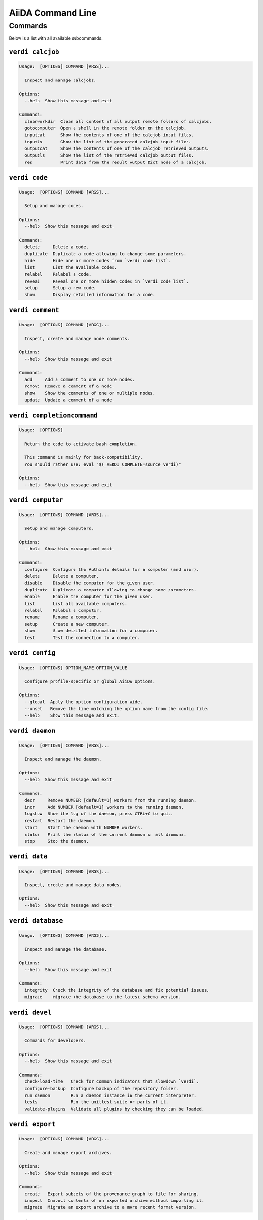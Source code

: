 .. _reference:command-line:

******************
AiiDA Command Line
******************

.. _reference:command-line:verdi:

Commands
========
Below is a list with all available subcommands.

.. _reference:command-line:verdi-calcjob:

``verdi calcjob``
-----------------

.. code:: console

    Usage:  [OPTIONS] COMMAND [ARGS]...

      Inspect and manage calcjobs.

    Options:
      --help  Show this message and exit.

    Commands:
      cleanworkdir  Clean all content of all output remote folders of calcjobs.
      gotocomputer  Open a shell in the remote folder on the calcjob.
      inputcat      Show the contents of one of the calcjob input files.
      inputls       Show the list of the generated calcjob input files.
      outputcat     Show the contents of one of the calcjob retrieved outputs.
      outputls      Show the list of the retrieved calcjob output files.
      res           Print data from the result output Dict node of a calcjob.


.. _reference:command-line:verdi-code:

``verdi code``
--------------

.. code:: console

    Usage:  [OPTIONS] COMMAND [ARGS]...

      Setup and manage codes.

    Options:
      --help  Show this message and exit.

    Commands:
      delete     Delete a code.
      duplicate  Duplicate a code allowing to change some parameters.
      hide       Hide one or more codes from `verdi code list`.
      list       List the available codes.
      relabel    Relabel a code.
      reveal     Reveal one or more hidden codes in `verdi code list`.
      setup      Setup a new code.
      show       Display detailed information for a code.


.. _reference:command-line:verdi-comment:

``verdi comment``
-----------------

.. code:: console

    Usage:  [OPTIONS] COMMAND [ARGS]...

      Inspect, create and manage node comments.

    Options:
      --help  Show this message and exit.

    Commands:
      add     Add a comment to one or more nodes.
      remove  Remove a comment of a node.
      show    Show the comments of one or multiple nodes.
      update  Update a comment of a node.


.. _reference:command-line:verdi-completioncommand:

``verdi completioncommand``
---------------------------

.. code:: console

    Usage:  [OPTIONS]

      Return the code to activate bash completion.

      This command is mainly for back-compatibility.
      You should rather use: eval "$(_VERDI_COMPLETE=source verdi)"

    Options:
      --help  Show this message and exit.


.. _reference:command-line:verdi-computer:

``verdi computer``
------------------

.. code:: console

    Usage:  [OPTIONS] COMMAND [ARGS]...

      Setup and manage computers.

    Options:
      --help  Show this message and exit.

    Commands:
      configure  Configure the Authinfo details for a computer (and user).
      delete     Delete a computer.
      disable    Disable the computer for the given user.
      duplicate  Duplicate a computer allowing to change some parameters.
      enable     Enable the computer for the given user.
      list       List all available computers.
      relabel    Relabel a computer.
      rename     Rename a computer.
      setup      Create a new computer.
      show       Show detailed information for a computer.
      test       Test the connection to a computer.


.. _reference:command-line:verdi-config:

``verdi config``
----------------

.. code:: console

    Usage:  [OPTIONS] OPTION_NAME OPTION_VALUE

      Configure profile-specific or global AiiDA options.

    Options:
      --global  Apply the option configuration wide.
      --unset   Remove the line matching the option name from the config file.
      --help    Show this message and exit.


.. _reference:command-line:verdi-daemon:

``verdi daemon``
----------------

.. code:: console

    Usage:  [OPTIONS] COMMAND [ARGS]...

      Inspect and manage the daemon.

    Options:
      --help  Show this message and exit.

    Commands:
      decr     Remove NUMBER [default=1] workers from the running daemon.
      incr     Add NUMBER [default=1] workers to the running daemon.
      logshow  Show the log of the daemon, press CTRL+C to quit.
      restart  Restart the daemon.
      start    Start the daemon with NUMBER workers.
      status   Print the status of the current daemon or all daemons.
      stop     Stop the daemon.


.. _reference:command-line:verdi-data:

``verdi data``
--------------

.. code:: console

    Usage:  [OPTIONS] COMMAND [ARGS]...

      Inspect, create and manage data nodes.

    Options:
      --help  Show this message and exit.


.. _reference:command-line:verdi-database:

``verdi database``
------------------

.. code:: console

    Usage:  [OPTIONS] COMMAND [ARGS]...

      Inspect and manage the database.

    Options:
      --help  Show this message and exit.

    Commands:
      integrity  Check the integrity of the database and fix potential issues.
      migrate    Migrate the database to the latest schema version.


.. _reference:command-line:verdi-devel:

``verdi devel``
---------------

.. code:: console

    Usage:  [OPTIONS] COMMAND [ARGS]...

      Commands for developers.

    Options:
      --help  Show this message and exit.

    Commands:
      check-load-time   Check for common indicators that slowdown `verdi`.
      configure-backup  Configure backup of the repository folder.
      run_daemon        Run a daemon instance in the current interpreter.
      tests             Run the unittest suite or parts of it.
      validate-plugins  Validate all plugins by checking they can be loaded.


.. _reference:command-line:verdi-export:

``verdi export``
----------------

.. code:: console

    Usage:  [OPTIONS] COMMAND [ARGS]...

      Create and manage export archives.

    Options:
      --help  Show this message and exit.

    Commands:
      create   Export subsets of the provenance graph to file for sharing.
      inspect  Inspect contents of an exported archive without importing it.
      migrate  Migrate an export archive to a more recent format version.


.. _reference:command-line:verdi-graph:

``verdi graph``
---------------

.. code:: console

    Usage:  [OPTIONS] COMMAND [ARGS]...

      Create visual representations of the provenance graph.

    Options:
      --help  Show this message and exit.

    Commands:
      generate  Generate a graph from a ROOT_NODE (specified by pk or uuid).


.. _reference:command-line:verdi-group:

``verdi group``
---------------

.. code:: console

    Usage:  [OPTIONS] COMMAND [ARGS]...

      Create, inspect and manage groups of nodes.

    Options:
      --help  Show this message and exit.

    Commands:
      add-nodes     Add nodes to the a group.
      copy          Duplicate a group.
      create        Create an empty group with a given name.
      delete        Delete a group.
      description   Change the description of a group.
      list          Show a list of existing groups.
      path          Inspect groups of nodes, with delimited label paths.
      relabel       Change the label of a group.
      remove-nodes  Remove nodes from a group.
      show          Show information for a given group.


.. _reference:command-line:verdi-help:

``verdi help``
--------------

.. code:: console

    Usage:  [OPTIONS] [COMMAND]

      Show help for given command.

    Options:
      --help  Show this message and exit.


.. _reference:command-line:verdi-import:

``verdi import``
----------------

.. code:: console

    Usage:  [OPTIONS] [--] [ARCHIVES]...

      Import data from an AiiDA archive file.

      The archive can be specified by its relative or absolute file path, or its HTTP URL.

    Options:
      -w, --webpages TEXT...          Discover all URL targets pointing to files with the
                                      .aiida extension for these HTTP addresses. Automatically
                                      discovered archive URLs will be downloadeded and added
                                      to ARCHIVES for importing

      -G, --group GROUP               Specify group to which all the import nodes will be
                                      added. If such a group does not exist, it will be
                                      created automatically.

      -e, --extras-mode-existing [keep_existing|update_existing|mirror|none|ask]
                                      Specify which extras from the export archive should be
                                      imported for nodes that are already contained in the
                                      database: ask: import all extras and prompt what to do
                                      for existing extras. keep_existing: import all extras
                                      and keep original value of existing extras.
                                      update_existing: import all extras and overwrite value
                                      of existing extras. mirror: import all extras and remove
                                      any existing extras that are not present in the archive.
                                      none: do not import any extras.

      -n, --extras-mode-new [import|none]
                                      Specify whether to import extras of new nodes: import:
                                      import extras. none: do not import extras.

      --comment-mode [newest|overwrite]
                                      Specify the way to import Comments with identical UUIDs:
                                      newest: Only the newest Comments (based on mtime)
                                      (default).overwrite: Replace existing Comments with
                                      those from the import file.

      --migration / --no-migration    Force migration of export file archives, if needed.
                                      [default: True]

      -n, --non-interactive           Non-interactive mode: never prompt for input.
      --help                          Show this message and exit.


.. _reference:command-line:verdi-node:

``verdi node``
--------------

.. code:: console

    Usage:  [OPTIONS] COMMAND [ARGS]...

      Inspect, create and manage nodes.

    Options:
      --help  Show this message and exit.

    Commands:
      attributes   Show the attributes of one or more nodes.
      comment      Inspect, create and manage node comments.
      delete       Delete nodes from the provenance graph.
      description  View or set the description of one or more nodes.
      extras       Show the extras of one or more nodes.
      graph        Create visual representations of the provenance graph.
      label        View or set the label of one or more nodes.
      rehash       Recompute the hash for nodes in the database.
      repo         Inspect the content of a node repository folder.
      show         Show generic information on one or more nodes.
      tree         Show a tree of nodes starting from a given node.


.. _reference:command-line:verdi-plugin:

``verdi plugin``
----------------

.. code:: console

    Usage:  [OPTIONS] COMMAND [ARGS]...

      Inspect AiiDA plugins.

    Options:
      --help  Show this message and exit.

    Commands:
      list  Display a list of all available plugins.


.. _reference:command-line:verdi-process:

``verdi process``
-----------------

.. code:: console

    Usage:  [OPTIONS] COMMAND [ARGS]...

      Inspect and manage processes.

    Options:
      --help  Show this message and exit.

    Commands:
      call-root  Show root process of the call stack for the given processes.
      kill       Kill running processes.
      list       Show a list of running or terminated processes.
      pause      Pause running processes.
      play       Play (unpause) paused processes.
      report     Show the log report for one or multiple processes.
      show       Show details for one or multiple processes.
      status     Print the status of one or multiple processes.
      watch      Watch the state transitions for a process.


.. _reference:command-line:verdi-profile:

``verdi profile``
-----------------

.. code:: console

    Usage:  [OPTIONS] COMMAND [ARGS]...

      Inspect and manage the configured profiles.

    Options:
      --help  Show this message and exit.

    Commands:
      delete      Delete one or more profiles.
      list        Display a list of all available profiles.
      setdefault  Set a profile as the default one.
      show        Show details for a profile.


.. _reference:command-line:verdi-quicksetup:

``verdi quicksetup``
--------------------

.. code:: console

    Usage:  [OPTIONS]

      Setup a new profile in a fully automated fashion.

    Options:
      -n, --non-interactive           Non-interactive mode: never prompt for input.
      --profile PROFILE               The name of the new profile.  [required]
      --email EMAIL                   Email address associated with the data you generate. The
                                      email address is exported along with the data, when
                                      sharing it.  [required]

      --first-name NONEMPTYSTRING     First name of the user.  [required]
      --last-name NONEMPTYSTRING      Last name of the user.  [required]
      --institution NONEMPTYSTRING    Institution of the user.  [required]
      --db-engine [postgresql_psycopg2]
                                      Engine to use to connect to the database.
      --db-backend [django|sqlalchemy]
                                      Database backend to use.
      --db-host HOSTNAME              Database server host. Leave empty for "peer"
                                      authentication.

      --db-port INTEGER               Database server port.
      --db-name NONEMPTYSTRING        Name of the database to create.
      --db-username NONEMPTYSTRING    Name of the database user to create.
      --db-password TEXT              Password of the database user.
      --su-db-name TEXT               Name of the template database to connect to as the
                                      database superuser.

      --su-db-username TEXT           User name of the database super user.
      --su-db-password TEXT           Password to connect as the database superuser.
      --repository DIRECTORY          Absolute path to the file repository.
      --config FILEORURL              Load option values from configuration file in yaml
                                      format (local path or URL).

      --help                          Show this message and exit.


.. _reference:command-line:verdi-rehash:

``verdi rehash``
----------------

.. code:: console

    Usage:  [OPTIONS] [NODES]...

      Recompute the hash for nodes in the database.

      The set of nodes that will be rehashed can be filtered by their identifier and/or
      based on their class.

    Options:
      -e, --entry-point PLUGIN  Only include nodes that are class or sub class of the class
                                identified by this entry point.

      -f, --force               Do not ask for confirmation.
      --help                    Show this message and exit.


.. _reference:command-line:verdi-restapi:

``verdi restapi``
-----------------

.. code:: console

    Usage:  [OPTIONS]

      Run the AiiDA REST API server.

      Example Usage:

          verdi -p <profile_name> restapi --hostname 127.0.0.5 --port 6789

    Options:
      -H, --hostname HOSTNAME  Hostname.
      -P, --port INTEGER       Port number.
      -c, --config-dir PATH    Path to the configuration directory
      --wsgi-profile           Whether to enable WSGI profiler middleware for finding
                               bottlenecks

      --hookup / --no-hookup   Hookup app to flask server
      --help                   Show this message and exit.


.. _reference:command-line:verdi-run:

``verdi run``
-------------

.. code:: console

    Usage:  [OPTIONS] [--] SCRIPTNAME [VARARGS]...

      Execute scripts with preloaded AiiDA environment.

    Options:
      --auto-group                    Enables the autogrouping
      -l, --auto-group-label-prefix TEXT
                                      Specify the prefix of the label of the auto group
                                      (numbers might be automatically appended to generate
                                      unique names per run).

      -n, --group-name TEXT           Specify the name of the auto group [DEPRECATED, USE
                                      --auto-group-label-prefix instead]. This also enables
                                      auto-grouping.

      -e, --exclude TEXT              Exclude these classes from auto grouping (use full
                                      entrypoint strings).

      -i, --include TEXT              Include these classes from auto grouping  (use full
                                      entrypoint strings or "all").

      --help                          Show this message and exit.


.. _reference:command-line:verdi-setup:

``verdi setup``
---------------

.. code:: console

    Usage:  [OPTIONS]

      Setup a new profile.

    Options:
      -n, --non-interactive           Non-interactive mode: never prompt for input.
      --profile PROFILE               The name of the new profile.  [required]
      --email EMAIL                   Email address associated with the data you generate. The
                                      email address is exported along with the data, when
                                      sharing it.  [required]

      --first-name NONEMPTYSTRING     First name of the user.  [required]
      --last-name NONEMPTYSTRING      Last name of the user.  [required]
      --institution NONEMPTYSTRING    Institution of the user.  [required]
      --db-engine [postgresql_psycopg2]
                                      Engine to use to connect to the database.
      --db-backend [django|sqlalchemy]
                                      Database backend to use.
      --db-host HOSTNAME              Database server host. Leave empty for "peer"
                                      authentication.

      --db-port INTEGER               Database server port.
      --db-name NONEMPTYSTRING        Name of the database to create.  [required]
      --db-username NONEMPTYSTRING    Name of the database user to create.  [required]
      --db-password TEXT              Password of the database user.  [required]
      --repository DIRECTORY          Absolute path to the file repository.
      --config FILEORURL              Load option values from configuration file in yaml
                                      format (local path or URL).

      --help                          Show this message and exit.


.. _reference:command-line:verdi-shell:

``verdi shell``
---------------

.. code:: console

    Usage:  [OPTIONS]

      Start a python shell with preloaded AiiDA environment.

    Options:
      --plain                         Use a plain Python shell.
      --no-startup                    When using plain Python, ignore the PYTHONSTARTUP
                                      environment variable and ~/.pythonrc.py script.

      -i, --interface [ipython|bpython]
                                      Specify an interactive interpreter interface.
      --help                          Show this message and exit.


.. _reference:command-line:verdi-status:

``verdi status``
----------------

.. code:: console

    Usage:  [OPTIONS]

      Print status of AiiDA services.

    Options:
      --no-rmq  Do not check RabbitMQ status
      --help    Show this message and exit.


.. _reference:command-line:verdi-user:

``verdi user``
--------------

.. code:: console

    Usage:  [OPTIONS] COMMAND [ARGS]...

      Inspect and manage users.

    Options:
      --help  Show this message and exit.

    Commands:
      configure    Configure a new or existing user.
      list         Show a list of all users.
      set-default  Set a user as the default user for the profile.



.. END_OF_VERDI_COMMANDS_MARKER
